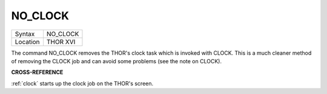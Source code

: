 ..  _no-clock:

NO\_CLOCK
=========

+----------+-------------------------------------------------------------------+
| Syntax   |  NO\_CLOCK                                                        |
+----------+-------------------------------------------------------------------+
| Location |  THOR XVI                                                         |
+----------+-------------------------------------------------------------------+

The command NO\_CLOCK removes the THOR's clock task which is invoked
with CLOCK. This is a much cleaner method of removing the CLOCK job and
can avoid some problems (see the note on CLOCK).

**CROSS-REFERENCE**

:ref:`clock` starts up the clock job on the THOR's
screen.
